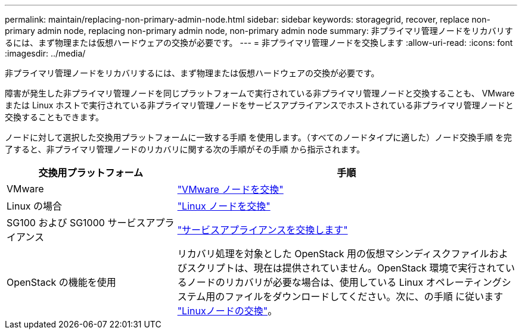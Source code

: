 ---
permalink: maintain/replacing-non-primary-admin-node.html 
sidebar: sidebar 
keywords: storagegrid, recover, replace non-primary admin node, replacing non-primary admin node, non-primary admin node 
summary: 非プライマリ管理ノードをリカバリするには、まず物理または仮想ハードウェアの交換が必要です。 
---
= 非プライマリ管理ノードを交換します
:allow-uri-read: 
:icons: font
:imagesdir: ../media/


[role="lead"]
非プライマリ管理ノードをリカバリするには、まず物理または仮想ハードウェアの交換が必要です。

障害が発生した非プライマリ管理ノードを同じプラットフォームで実行されている非プライマリ管理ノードと交換することも、 VMware または Linux ホストで実行されている非プライマリ管理ノードをサービスアプライアンスでホストされている非プライマリ管理ノードと交換することもできます。

ノードに対して選択した交換用プラットフォームに一致する手順 を使用します。（すべてのノードタイプに適した）ノード交換手順 を完了すると、非プライマリ管理ノードのリカバリに関する次の手順がその手順 から指示されます。

[cols="1a,2a"]
|===
| 交換用プラットフォーム | 手順 


 a| 
VMware
 a| 
link:all-node-types-replacing-vmware-node.html["VMware ノードを交換"]



 a| 
Linux の場合
 a| 
link:all-node-types-replacing-linux-node.html["Linux ノードを交換"]



 a| 
SG100 および SG1000 サービスアプライアンス
 a| 
link:replacing-failed-node-with-services-appliance.html["サービスアプライアンスを交換します"]



 a| 
OpenStack の機能を使用
 a| 
リカバリ処理を対象とした OpenStack 用の仮想マシンディスクファイルおよびスクリプトは、現在は提供されていません。OpenStack 環境で実行されているノードのリカバリが必要な場合は、使用している Linux オペレーティングシステム用のファイルをダウンロードしてください。次に、の手順 に従います link:all-node-types-replacing-linux-node.html["Linuxノードの交換"]。

|===